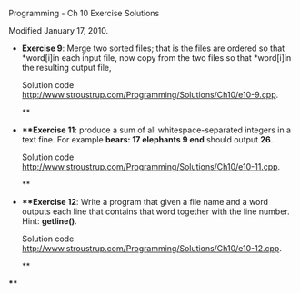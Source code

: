 
  Programming - Ch 10 Exercise Solutions

Modified January 17, 2010.

  * *Exercise 9*: Merge two sorted files; that is the files are ordered
    so that *word[i]in each input file, now copy from the two files so
    that *word[i]in the resulting output file,

    Solution code
    <http://www.stroustrup.com/Programming/Solutions/Ch10/e10-9.cpp>.

    **
  * ***Exercise 11*: produce a sum of all whitespace-separated integers
    in a text fine. For example *bears: 17 elephants 9 end* should
    output *26*.

    Solution code
    <http://www.stroustrup.com/Programming/Solutions/Ch10/e10-11.cpp>.

    **
  * ***Exercise 12*: Write a program that given a file name and a word
    outputs each line that contains that word together with the line
    number. Hint: *getline()*.

    Solution code
    <http://www.stroustrup.com/Programming/Solutions/Ch10/e10-12.cpp>.

    **

****

